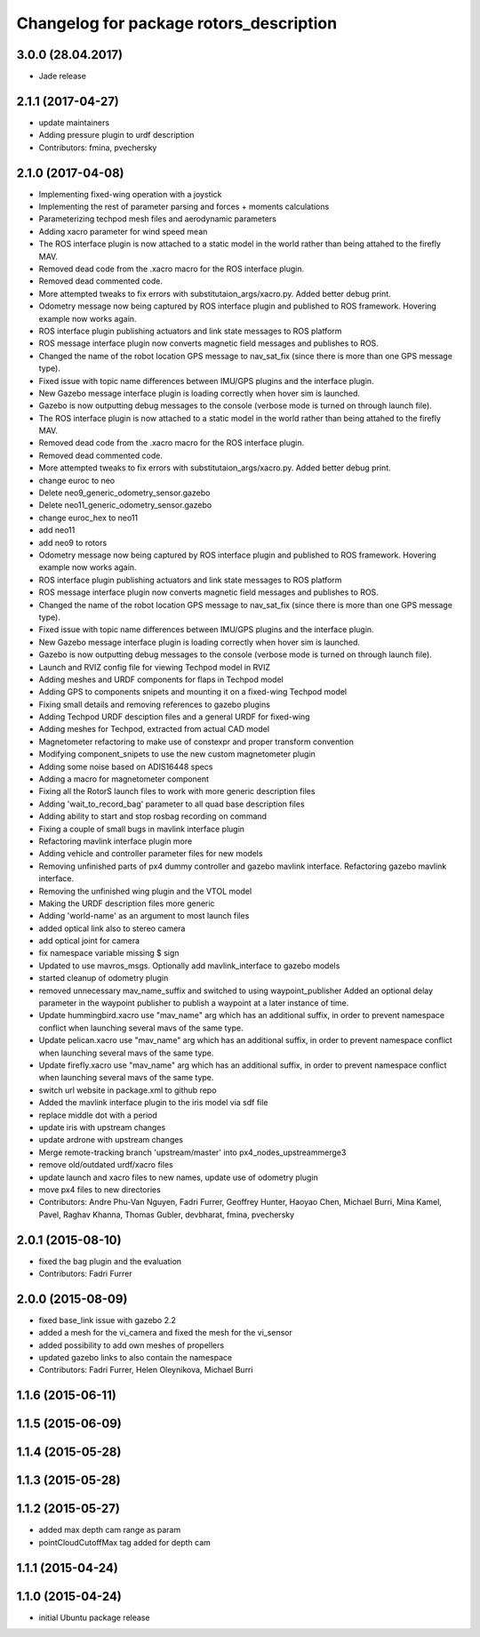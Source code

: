 ^^^^^^^^^^^^^^^^^^^^^^^^^^^^^^^^^^^^^^^^
Changelog for package rotors_description
^^^^^^^^^^^^^^^^^^^^^^^^^^^^^^^^^^^^^^^^

3.0.0 (28.04.2017)
-----------
* Jade release

2.1.1 (2017-04-27)
-----------
* update maintainers
* Adding pressure plugin to urdf description
* Contributors: fmina, pvechersky

2.1.0 (2017-04-08)
-----------
* Implementing fixed-wing operation with a joystick
* Implementing the rest of parameter parsing and forces + moments calculations
* Parameterizing techpod mesh files and aerodynamic parameters
* Adding xacro parameter for wind speed mean
* The ROS interface plugin is now attached to a static model in the world rather than being attahed to the firefly MAV.
* Removed dead code from the .xacro macro for the ROS interface plugin.
* Removed dead commented code.
* More attempted tweaks to fix errors with substitutaion_args/xacro.py. Added better debug print.
* Odometry message now being captured by ROS interface plugin and published to ROS framework. Hovering example now works again.
* ROS interface plugin publishing actuators and link state messages to ROS platform
* ROS message interface plugin now converts magnetic field messages and publishes to ROS.
* Changed the name of the robot location GPS message to nav_sat_fix (since there is more than one GPS message type).
* Fixed issue with topic name differences between IMU/GPS plugins and the interface plugin.
* New Gazebo message interface plugin is loading correctly when hover sim is launched.
* Gazebo is now outputting debug messages to the console (verbose mode is turned on through launch file).
* The ROS interface plugin is now attached to a static model in the world rather than being attahed to the firefly MAV.
* Removed dead code from the .xacro macro for the ROS interface plugin.
* Removed dead commented code.
* More attempted tweaks to fix errors with substitutaion_args/xacro.py. Added better debug print.
* change euroc to neo
* Delete neo9_generic_odometry_sensor.gazebo
* Delete neo11_generic_odometry_sensor.gazebo
* change euroc_hex to neo11
* add neo11
* add neo9 to rotors
* Odometry message now being captured by ROS interface plugin and published to ROS framework. Hovering example now works again.
* ROS interface plugin publishing actuators and link state messages to ROS platform
* ROS message interface plugin now converts magnetic field messages and publishes to ROS.
* Changed the name of the robot location GPS message to nav_sat_fix (since there is more than one GPS message type).
* Fixed issue with topic name differences between IMU/GPS plugins and the interface plugin.
* New Gazebo message interface plugin is loading correctly when hover sim is launched.
* Gazebo is now outputting debug messages to the console (verbose mode is turned on through launch file).
* Launch and RVIZ config file for viewing Techpod model in RVIZ
* Adding meshes and URDF components for flaps in Techpod model
* Adding GPS to components snipets and mounting it on a fixed-wing Techpod model
* Fixing small details and removing references to gazebo plugins
* Adding Techpod URDF desciption files and a general URDF for fixed-wing
* Adding meshes for Techpod, extracted from actual CAD model
* Magnetometer refactoring to make use of constexpr and proper transform convention
* Modifying component_snipets to use the new custom magnetometer plugin
* Adding some noise based on ADIS16448 specs
* Adding a macro for magnetometer component
* Fixing all the RotorS launch files to work with more generic description files
* Adding 'wait_to_record_bag' parameter to all quad base description files
* Adding ability to start and stop rosbag recording on command
* Fixing a couple of small bugs in mavlink interface plugin
* Refactoring mavlink interface plugin more
* Adding vehicle and controller parameter files for new models
* Removing unfinished parts of px4 dummy controller and gazebo mavlink interface. Refactoring gazebo mavlink interface.
* Removing the unfinished wing plugin and the VTOL model
* Making the URDF description files more generic
* Adding 'world-name' as an argument to most launch files
* added optical link also to stereo camera
* add optical joint for camera
* fix namespace variable
  missing $ sign
* Updated to use mavros_msgs. Optionally add mavlink_interface to gazebo models
* started cleanup of odometry plugin
* removed unnecessary mav_name_suffix and switched to using waypoint_publisher
  Added an optional delay parameter in the waypoint publisher to publish a
  waypoint at a later instance of time.
* Update hummingbird.xacro
  use "mav_name" arg which has an additional suffix, in order to prevent namespace conflict when launching several mavs of the same type.
* Update pelican.xacro
  use "mav_name" arg which has an additional suffix, in order to prevent namespace conflict when launching several mavs of the same type.
* Update firefly.xacro
  use "mav_name" arg which has an additional suffix, in order to prevent namespace conflict when launching several mavs of the same type.
* switch url website in package.xml to github repo
* Added the mavlink interface plugin to the iris model via sdf file
* replace middle dot with a period
* update iris with upstream changes
* update ardrone with upstream changes
* Merge remote-tracking branch 'upstream/master' into px4_nodes_upstreammerge3
* remove old/outdated urdf/xacro files
* update launch and xacro files to new names, update use of odometry plugin
* move px4 files to new directories
* Contributors: Andre Phu-Van Nguyen, Fadri Furrer, Geoffrey Hunter, Haoyao Chen, Michael Burri, Mina Kamel, Pavel, Raghav Khanna, Thomas Gubler, devbharat, fmina, pvechersky

2.0.1 (2015-08-10)
------------------
* fixed the bag plugin and the evaluation
* Contributors: Fadri Furrer

2.0.0 (2015-08-09)
------------------
* fixed base_link issue with gazebo 2.2
* added a mesh for the vi_camera and fixed the mesh for the vi_sensor
* added possibility to add own meshes of propellers
* updated gazebo links to also contain the namespace
* Contributors: Fadri Furrer, Helen Oleynikova, Michael Burri

1.1.6 (2015-06-11)
------------------

1.1.5 (2015-06-09)
------------------

1.1.4 (2015-05-28)
------------------

1.1.3 (2015-05-28)
------------------

1.1.2 (2015-05-27)
------------------
* added max depth cam range as param
* pointCloudCutoffMax tag added for depth cam

1.1.1 (2015-04-24)
------------------

1.1.0 (2015-04-24)
------------------
* initial Ubuntu package release
